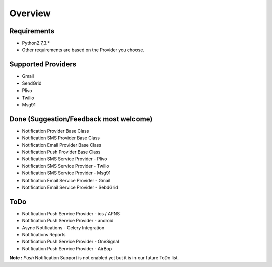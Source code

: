 Overview
========

Requirements
------------

- Python2.7,3.*
- Other requirements are based on the Provider you choose.

Supported Providers
-------------------

- Gmail
- SendGrid
- Plivo
- Twilio
- Msg91


Done (Suggestion/Feedback most welcome)
---------------------------------------
- Notification Provider Base Class
- Notification SMS Provider Base Class
- Notification Email Provider Base Class
- Notification Push Provider Base Class
- Notification SMS Service Provider - Plivo
- Notification SMS Service Provider - Twilio
- Notification SMS Service Provider - Msg91
- Notification Email Service Provider - Gmail
- Notification Email Service Provider - SebdGrid

ToDo
----

- Notification Push Service Provider - ios / APNS
- Notification Push Service Provider - android
- Async Notifications - Celery Integration
- Notifications Reports
- Notification Push Service Provider - OneSignal
- Notification Push Service Provider - AirBop


**Note :** `Push` Notification Support is not enabled yet but it is in our future ToDo list.
